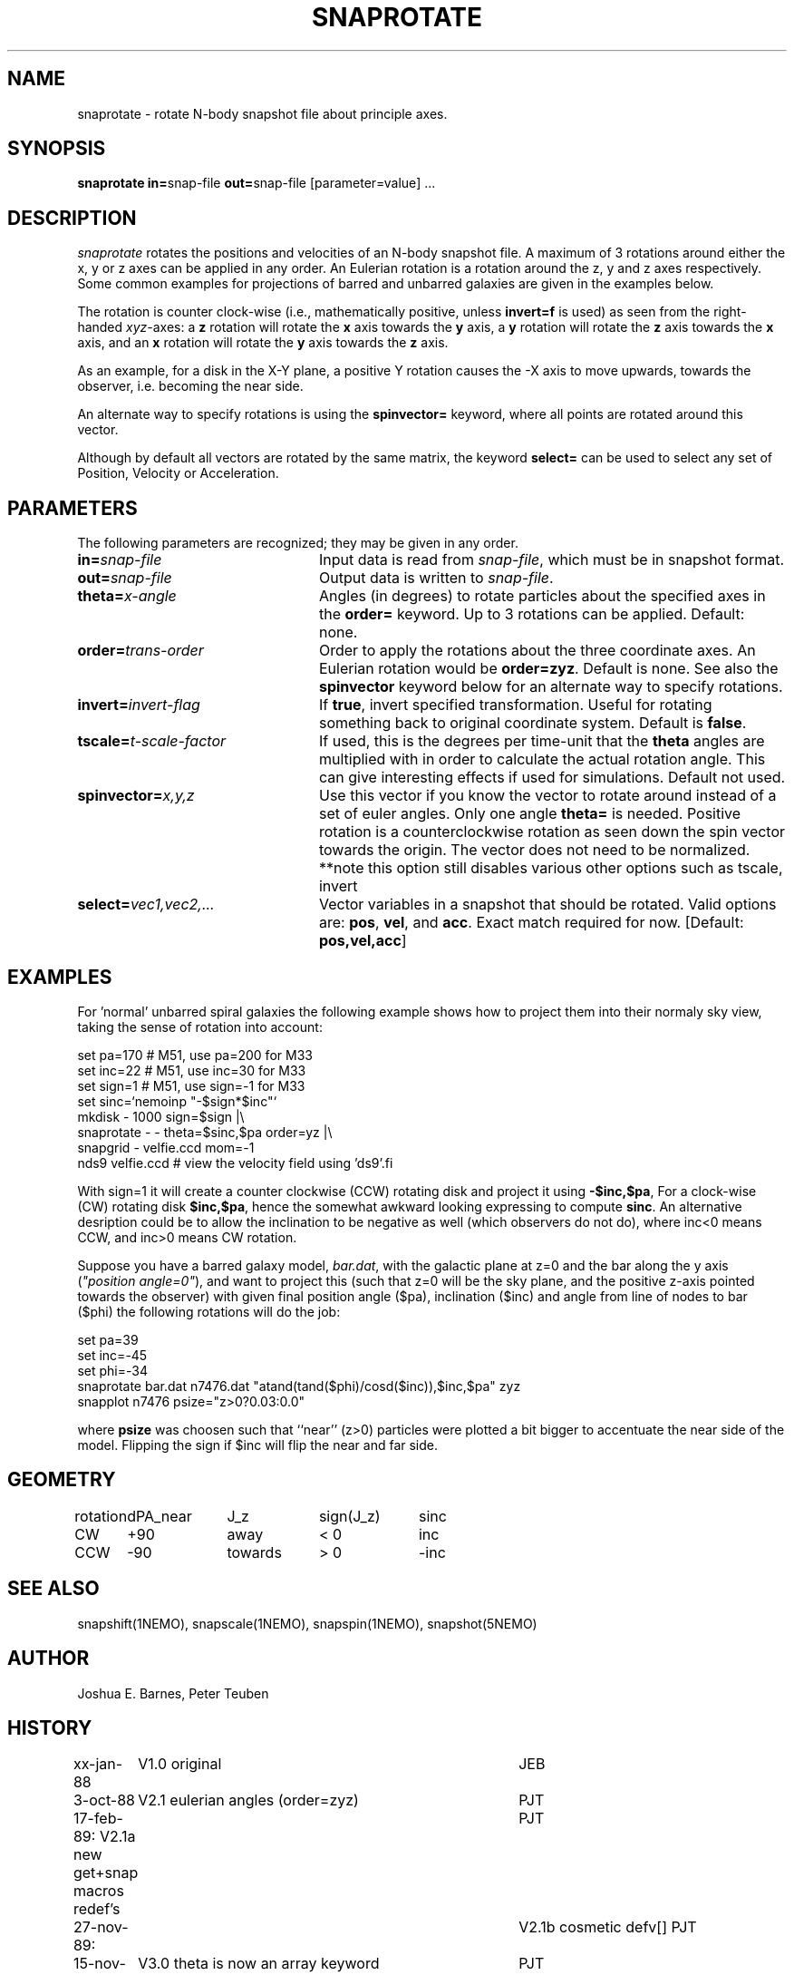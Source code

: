 .TH SNAPROTATE 1NEMO "30 March 2022"

.SH "NAME"
snaprotate \- rotate N-body snapshot file about principle axes.

.SH "SYNOPSIS"
\fBsnaprotate in=\fPsnap-file \fBout=\fPsnap-file [parameter=value] .\|.\|.

.SH "DESCRIPTION"
\fIsnaprotate\fP rotates the positions and velocities of an
N-body snapshot file. A maximum of 3 rotations around either the x, y or
z axes can be applied in any order. An Eulerian rotation
is a rotation around the z, y and z axes respectively. Some common examples
for projections of barred and unbarred galaxies are given in the examples
below.
.PP
The rotation is counter clock-wise (i.e., mathematically positive, unless 
\fBinvert=f\fP is used) as seen from the right-handed \fIxyz\fP-axes:
a \fBz\fP rotation will rotate the \fBx\fP axis towards the \fBy\fP axis,
a \fBy\fP rotation will rotate the \fBz\fP axis towards the \fBx\fP axis, and
an \fBx\fP rotation will rotate the \fBy\fP axis towards the \fBz\fP axis.
.PP
As an example, for a disk in the X-Y plane, a positive Y rotation causes
the -X axis to move
upwards, towards the observer, i.e. becoming the near side.
.PP
An alternate way to specify rotations is using the \fBspinvector=\fP keyword,
where all points are rotated around this vector.
.PP
Although by default all vectors are rotated by the same matrix, the
keyword \fBselect=\fP can be used to select any set of Position,
Velocity or Acceleration.

.SH "PARAMETERS"
The following parameters are recognized; they may be given in any order.
.TP 24
\fBin=\fP\fIsnap-file\fP
Input data is read from \fIsnap-file\fP, which must be in snapshot format.
.TP
\fBout=\fP\fIsnap-file\fP
Output data is written to \fIsnap-file\fP.
.TP
\fBtheta=\fP\fIx-angle\fP
Angles (in degrees) to rotate particles about the specified axes in the
\fBorder=\fP keyword. Up to 3 rotations can be applied. 
Default: none.
.TP
\fBorder=\fP\fItrans-order\fP
Order to apply the rotations about the three coordinate axes.
An Eulerian rotation would be \fBorder=zyz\fP. Default is none.
See also the \fBspinvector\fP keyword below for an alternate way
to specify rotations.
.TP
\fBinvert=\fP\fIinvert-flag\fP
If \fBtrue\fP, invert specified transformation.
Useful for rotating something back to original coordinate system.
Default is \fBfalse\fP.
.TP
\fBtscale=\fP\fIt-scale-factor\fP
If used, this is the degrees per time-unit that the \fBtheta\fP angles
are multiplied with in order to calculate the actual rotation angle.
This can give interesting effects if used for simulations.
Default not used.
.TP
\fBspinvector=\fP\fIx,y,z\fP
Use this vector if you know the vector to rotate around instead of a set
of euler angles. Only one angle \fBtheta=\fP is needed. Positive rotation
is a counterclockwise rotation as seen down the spin vector towards the
origin. The vector does not need to be normalized.
**note this option still disables various other options
such as tscale, invert
.TP
\fBselect=\fP\fIvec1,vec2,...\fP
Vector variables in a snapshot that should be rotated. Valid options
are: \fBpos\fP, \fBvel\fP,  and \fBacc\fP. Exact match required for now.
[Default:  \fBpos,vel,acc\fP]

.SH "EXAMPLES"

For 'normal' unbarred spiral galaxies the following example shows how to
project them into their normaly sky view, taking the sense of
rotation into account:
.nf

   set pa=170             # M51, use pa=200 for M33
   set inc=22             # M51, use inc=30 for M33
   set sign=1             # M51, use sign=-1 for M33
   set sinc=`nemoinp "-$sign*$inc"`
   mkdisk - 1000 sign=$sign |\\
      snaprotate - - theta=$sinc,$pa order=yz |\\
      snapgrid - velfie.ccd mom=-1
   nds9 velfie.ccd        # view the velocity field using 'ds9'.fi

.fi
With sign=1 it will create a counter clockwise (CCW) rotating disk
and project it using \fB-$inc,$pa\fP, For a clock-wise (CW) rotating disk 
\fB$inc,$pa\fP, 
hence the somewhat awkward looking expressing to compute \fBsinc\fP.   An
alternative desription could be to allow the inclination to be negative
as well (which observers do not do), where inc<0 means CCW, and inc>0 means CW
rotation.
.PP
Suppose you have a barred galaxy model, \fIbar.dat\fP, 
with the galactic plane at z=0
and the bar along the y axis (\fI"position angle=0"\fP), 
and want to project this (such that z=0 will be the sky plane,
and the positive z-axis pointed towards the observer) with given final 
position angle ($pa), inclination ($inc) and angle from line of nodes
to bar ($phi) the following rotations will do the job:
.nf

    set pa=39
    set inc=-45
    set phi=-34
    snaprotate bar.dat n7476.dat "atand(tand($phi)/cosd($inc)),$inc,$pa" zyz
    snapplot n7476 psize="z>0?0.03:0.0"
    
.fi
where \fBpsize\fP was choosen such that ``near'' (z>0) 
particles were plotted a bit bigger to accentuate
the near side of the model. Flipping the sign if $inc will flip the near
and far side.

.SH "GEOMETRY"

.nf
.ta +1i +1i +1i +1i
rotation	dPA_near	J_z	sign(J_z)	sinc

CW	+90	away	< 0	inc
CCW	-90	towards	> 0	-inc
.fi

.SH "SEE ALSO"
snapshift(1NEMO), snapscale(1NEMO), snapspin(1NEMO), snapshot(5NEMO)

.SH "AUTHOR"
Joshua E. Barnes, Peter Teuben

.SH "HISTORY"
.nf
.ta +1i +4i
xx-jan-88	V1.0 original                   	JEB
3-oct-88	V2.1 eulerian angles (order=zyz)	PJT
17-feb-89:      V2.1a new get+snap macros redef's	PJT
27-nov-89:	V2.1b cosmetic defv[]             	PJT
15-nov-90	V3.0 theta is now an array keyword	PJT
1-jun-92	documented the rotation manner bit more precise     	PJT
11-jun-92	V4.0 rotation now defined in math sense             	PJT
21-nov-98	V5.0 added tscale= keyword	PJT
18-nov-05	V5.1a added select=, also implemented select=acc	PJT
22-sep-08	V6.0 added spinvector=	PJT
18-jan-22	fix sense of rotation example	PJT
.fi
